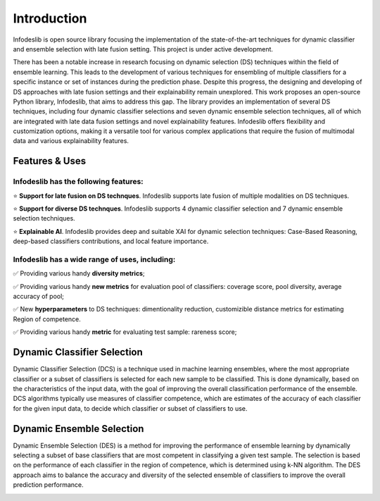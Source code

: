 ====================
Introduction
====================

Infodeslib is open source library focusing the implementation of the state-of-the-art techniques for dynamic classifier and ensemble selection with late fusion setting. This project is under active development.

There has been a notable increase in research focusing on dynamic selection (DS) techniques within the field of ensemble learning. This leads to the development of various techniques for ensembling of multiple classifiers for a specific instance or set of instances during the prediction phase. Despite this progress, the designing and developing of DS approaches with late fusion settings and their explainability remain unexplored. This work proposes an open-source Python library, Infodeslib, that aims to address this gap. The library provides an implementation of several DS techniques, including four dynamic classifier selections and seven dynamic ensemble selection techniques, all of which are integrated with late data fusion settings and novel explainability features. Infodeslib offers flexibility and customization options, making it a versatile tool for various complex applications that require the fusion of multimodal data and various explainability features. 

Features & Uses
====================

Infodeslib has the following features:
----------------------------------------------

⭐️ **Support for late fusion on DS technques**. Infodeslib supports late fusion of multiple modalities on DS techniques. 

⭐️ **Support for diverse DS technques**. Infodeslib supports 4 dynamic classifier selection and 7 dynamic ensemble selection techniques. 

⭐️ **Explainable AI**. Infodeslib provides deep and suitable XAI for dynamic selection techniques: Case-Based Reasoning, deep-based classifiers contributions, and local feature importance.



Infodeslib has a wide range of uses, including:
-------------------------------------------------------------

✅ Providing various handy **diversity metrics**; 

✅ Providing various handy **new metrics** for evaluation pool of classifiers: coverage score, pool diversity, average accuracy of pool; 

✅ New **hyperparameters** to DS techniques: dimentionality reduction, customizible distance metrics for estimating Region of competence. 

✅ Providing various handy **metric** for evaluating test sample: rareness score; 


Dynamic Classifier Selection 
======================

Dynamic Classifier Selection (DCS) is a technique used in machine learning ensembles, where the most appropriate classifier or a subset of classifiers is selected for each new sample to be classified. This is done dynamically, based on the characteristics of the input data, with the goal of improving the overall classification performance of the ensemble. DCS algorithms typically use measures of classifier competence, which are estimates of the accuracy of each classifier for the given input data, to decide which classifier or subset of classifiers to use. 

.. image:: https://raw.githubusercontent.com/adv-panda/infodeslib_docs/main/docs/source/images/dcs_diagram.png


Dynamic Ensemble Selection 
======================

Dynamic Ensemble Selection (DES) is a method for improving the performance of ensemble learning by dynamically selecting a subset of base classifiers that are most competent in classifying a given test sample. The selection is based on the performance of each classifier in the region of competence, which is determined using k-NN algorithm. The DES approach aims to balance the accuracy and diversity of the selected ensemble of classifiers to improve the overall prediction performance. 

.. image:: https://raw.githubusercontent.com/adv-panda/infodeslib_docs/main/docs/source/images/des_diagram.png
